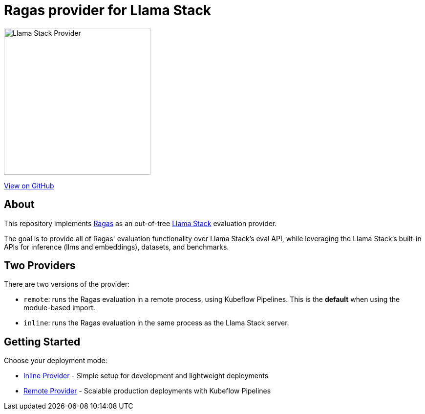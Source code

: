 = Ragas provider for Llama Stack
:navtitle: Overview

image::https://raw.githubusercontent.com/trustyai-explainability/llama-stack-provider-ragas/main/docs/_static/provider-logo.png[Llama Stack Provider,align=center,width=300]

https://github.com/trustyai-explainability/llama-stack-provider-ragas[View on GitHub]

== About

This repository implements https://github.com/explodinggradients/ragas[Ragas] as an out-of-tree https://github.com/meta-llama/llama-stack[Llama Stack] evaluation provider.

The goal is to provide all of Ragas' evaluation functionality over Llama Stack's eval API, while leveraging the Llama Stack's built-in APIs for inference (llms and embeddings), datasets, and benchmarks.

== Two Providers

There are two versions of the provider:

* `remote`: runs the Ragas evaluation in a remote process, using Kubeflow Pipelines. This is the *default* when using the module-based import.
* `inline`: runs the Ragas evaluation in the same process as the Llama Stack server.

== Getting Started

Choose your deployment mode:

* xref:inline-provider.adoc[Inline Provider] - Simple setup for development and lightweight deployments
* xref:remote-provider.adoc[Remote Provider] - Scalable production deployments with Kubeflow Pipelines
